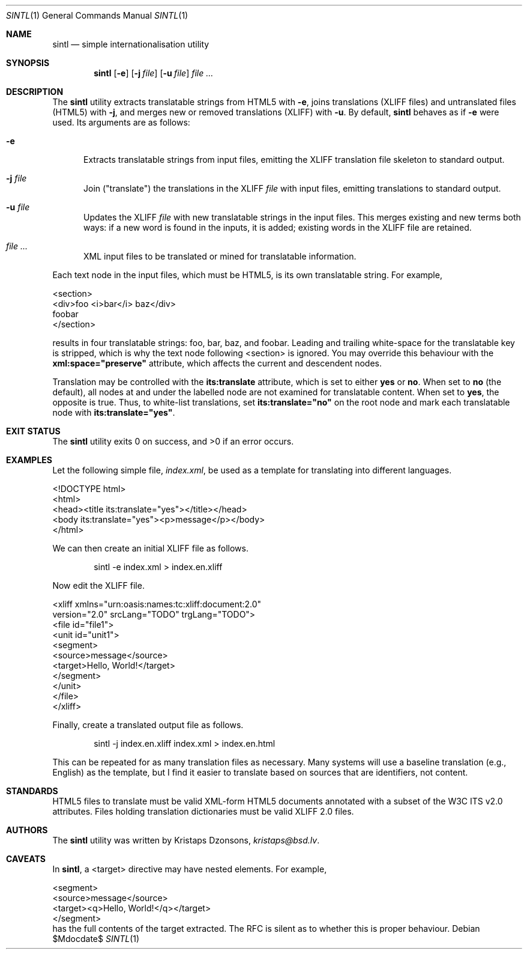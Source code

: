 .\"	$Id$
.\"
.\" Copyright (c) 2014, 2018 Kristaps Dzonsons <kristaps@bsd.lv>
.\"
.\" Permission to use, copy, modify, and distribute this software for any
.\" purpose with or without fee is hereby granted, provided that the above
.\" copyright notice and this permission notice appear in all copies.
.\"
.\" THE SOFTWARE IS PROVIDED "AS IS" AND THE AUTHOR DISCLAIMS ALL WARRANTIES
.\" WITH REGARD TO THIS SOFTWARE INCLUDING ALL IMPLIED WARRANTIES OF
.\" MERCHANTABILITY AND FITNESS. IN NO EVENT SHALL THE AUTHOR BE LIABLE FOR
.\" ANY SPECIAL, DIRECT, INDIRECT, OR CONSEQUENTIAL DAMAGES OR ANY DAMAGES
.\" WHATSOEVER RESULTING FROM LOSS OF USE, DATA OR PROFITS, WHETHER IN AN
.\" ACTION OF CONTRACT, NEGLIGENCE OR OTHER TORTIOUS ACTION, ARISING OUT OF
.\" OR IN CONNECTION WITH THE USE OR PERFORMANCE OF THIS SOFTWARE.
.\"
.Dd $Mdocdate$
.Dt SINTL 1
.Os
.Sh NAME
.Nm sintl
.Nd simple internationalisation utility
.Sh SYNOPSIS
.Nm sintl
.Op Fl e
.Op Fl j Ar file
.Op Fl u Ar file
.Ar
.Sh DESCRIPTION
The
.Nm
utility extracts translatable strings from HTML5 with
.Fl e ,
joins translations (XLIFF files) and untranslated files (HTML5) with
.Fl j ,
and merges new or removed translations (XLIFF) with
.Fl u .
By default,
.Nm
behaves as if
.Fl e
were used.
Its arguments are as follows:
.Bl -tag -width -Ds
.It Fl e
Extracts translatable strings from input files, emitting the XLIFF
translation file skeleton to standard output.
.It Fl j Ar file
Join
.Pq Qq translate
the translations in the XLIFF
.Ar file
with input files, emitting translations to standard output.
.It Fl u Ar file
Updates the XLIFF
.Ar file
with new translatable strings in the input files.
This merges existing and new terms both ways: if a new word is found in
the inputs, it is added; existing words in the XLIFF file are retained.
.It Ar
XML input files to be translated or mined for translatable information.
.El
.Pp
Each text node in the input files, which must be HTML5, is its own
translatable string.
For example,
.Bd -literal
<section>
  <div>foo <i>bar</i> baz</div>
  foobar
</section>
.Ed
.Pp
results in four translatable strings: foo, bar, baz, and foobar.
Leading and trailing white-space for the translatable key is stripped,
which is why the text node following <section> is ignored.
You may override this behaviour with the
.Li xml:space="preserve"
attribute, which affects the current and descendent nodes.
.Pp
Translation may be controlled with the
.Li its:translate
attribute, which is set to either
.Li yes
or
.Li no .
When set to
.Li no
.Pq the default ,
all nodes at and under the labelled node are not examined for
translatable content.
When set to
.Li yes ,
the opposite is true.
Thus, to white-list translations, set
.Li its:translate="no"
on the root node and mark each translatable node with
.Li its:translate="yes" .
.Sh EXIT STATUS
.Ex -std
.Sh EXAMPLES
Let the following simple file,
.Pa index.xml ,
be used as a template for translating into different languages.
.Bd -literal
<!DOCTYPE html>
<html>
    <head><title its:translate="yes"></title></head>
    <body its:translate="yes"><p>message</p></body>
</html>
.Ed
.Pp
We can then create an initial XLIFF file as follows.
.Pp
.D1 sintl -e index.xml > index.en.xliff
.Pp
Now edit the XLIFF file.
.Bd -literal
<xliff xmlns="urn:oasis:names:tc:xliff:document:2.0"
 version="2.0" srcLang="TODO" trgLang="TODO">
    <file id="file1">
        <unit id="unit1">
        <segment>
            <source>message</source>
            <target>Hello, World!</target>
        </segment>
        </unit>
    </file>
</xliff>
.Ed
.Pp
Finally, create a translated output file as follows.
.Pp
.D1 sintl -j index.en.xliff index.xml > index.en.html
.Pp
This can be repeated for as many translation files as necessary.
Many systems will use a baseline translation (e.g., English) as the
template, but I find it easier to translate based on sources that are
identifiers, not content.
.Sh STANDARDS
HTML5 files to translate must be valid XML-form HTML5 documents
annotated with a subset of the W3C ITS v2.0 attributes.
Files holding translation dictionaries must be valid XLIFF 2.0 files.
.Sh AUTHORS
The
.Nm
utility was written by
.An Kristaps Dzonsons ,
.Mt kristaps@bsd.lv .
.Sh CAVEATS
In
.Nm ,
a <target> directive may have nested elements.
For example,
.Bd -literal
    <segment>
        <source>message</source>
        <target><q>Hello, World!</q></target>
    </segment>
.Ed
has the full contents of the target extracted.
The RFC is silent as to whether this is proper behaviour.
